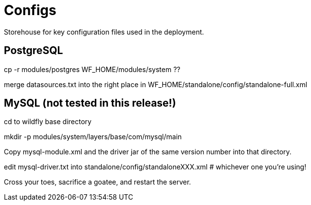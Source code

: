 = Configs

Storehouse for key configuration files used in the deployment.

== PostgreSQL

cp -r modules/postgres WF_HOME/modules/system ??

merge datasources.txt into the right place in WF_HOME/standalone/config/standalone-full.xml

== MySQL (not tested in this release!)

cd to wildfly base directory

mkdir -p modules/system/layers/base/com/mysql/main

Copy mysql-module.xml and the driver jar of the same version number into that directory.

edit mysql-driver.txt into standalone/config/standaloneXXX.xml # whichever one you're using!

Cross your toes, sacrifice a goatee, and restart the server.
